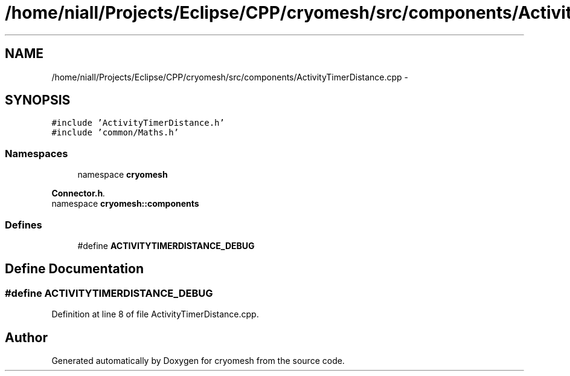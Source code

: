 .TH "/home/niall/Projects/Eclipse/CPP/cryomesh/src/components/ActivityTimerDistance.cpp" 3 "Thu Jul 7 2011" "cryomesh" \" -*- nroff -*-
.ad l
.nh
.SH NAME
/home/niall/Projects/Eclipse/CPP/cryomesh/src/components/ActivityTimerDistance.cpp \- 
.SH SYNOPSIS
.br
.PP
\fC#include 'ActivityTimerDistance.h'\fP
.br
\fC#include 'common/Maths.h'\fP
.br

.SS "Namespaces"

.in +1c
.ti -1c
.RI "namespace \fBcryomesh\fP"
.br
.PP

.RI "\fI\fBConnector.h\fP. \fP"
.ti -1c
.RI "namespace \fBcryomesh::components\fP"
.br
.in -1c
.SS "Defines"

.in +1c
.ti -1c
.RI "#define \fBACTIVITYTIMERDISTANCE_DEBUG\fP"
.br
.in -1c
.SH "Define Documentation"
.PP 
.SS "#define ACTIVITYTIMERDISTANCE_DEBUG"
.PP
Definition at line 8 of file ActivityTimerDistance.cpp.
.SH "Author"
.PP 
Generated automatically by Doxygen for cryomesh from the source code.
